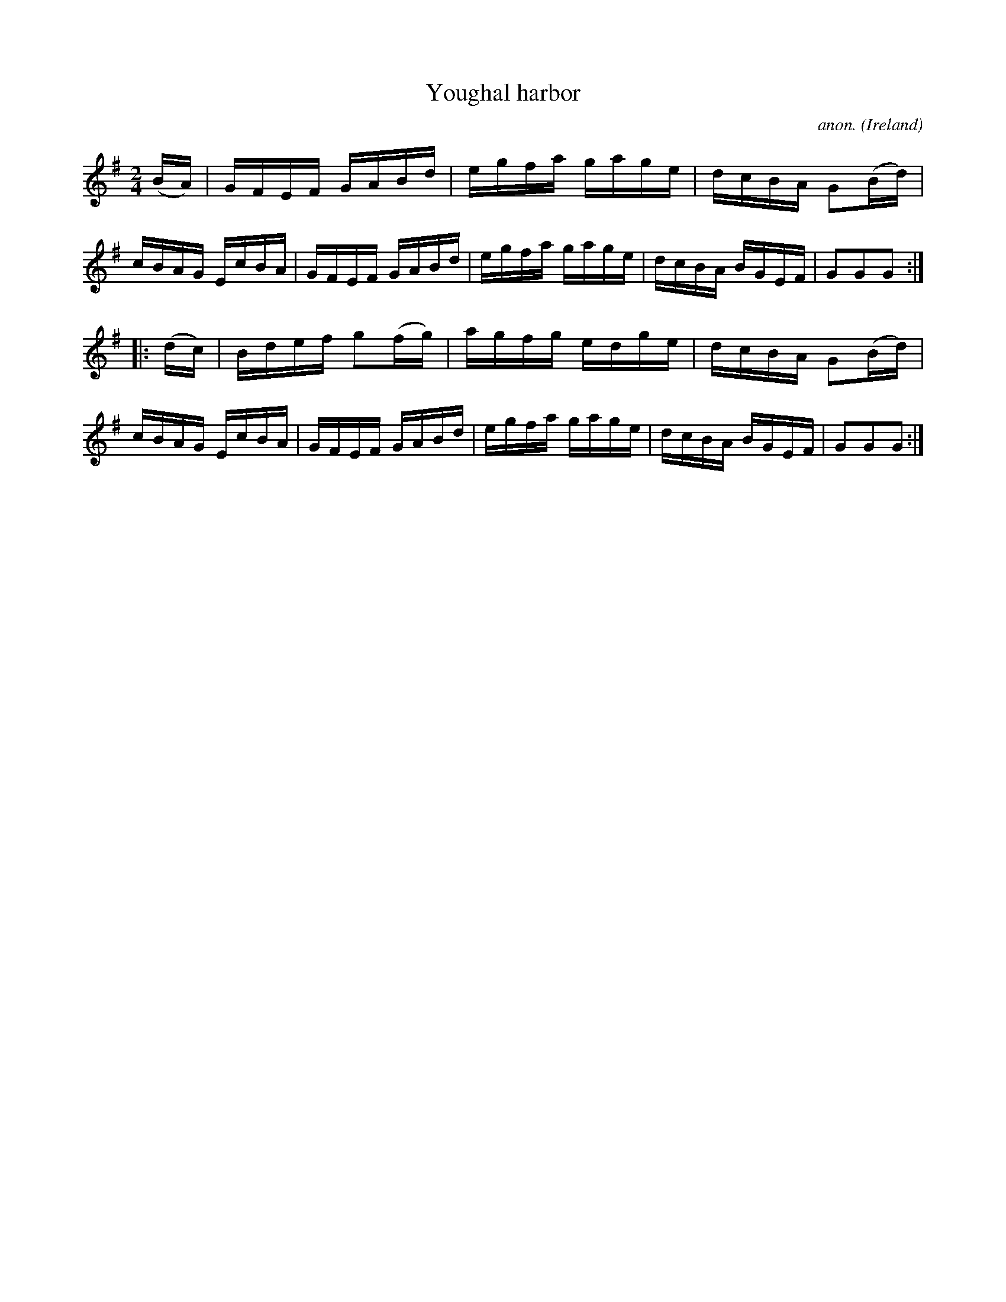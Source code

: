 X:861
T:Youghal harbor
C:anon.
O:Ireland
B:Francis O'Neill: "The Dance Music of Ireland" (1907) no. 861
R:Hornpipe
M:2/4
L:1/16
K:G
(BA)|GFEF GABd|egfa gage|dcBA G2(Bd)|cBAG EcBA|GFEF GABd|egfa gage|dcBA BGEF|G2G2G2:|
|:(dc)|Bdef g2(fg)|agfg edge|dcBA G2(Bd)|cBAG EcBA|GFEF GABd|egfa gage|dcBA BGEF|G2G2G2:|
